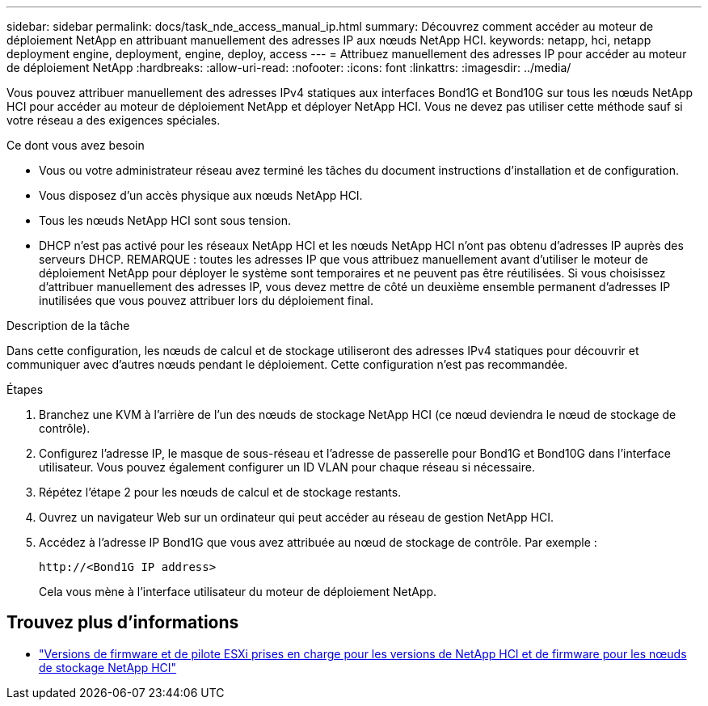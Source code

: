 ---
sidebar: sidebar 
permalink: docs/task_nde_access_manual_ip.html 
summary: Découvrez comment accéder au moteur de déploiement NetApp en attribuant manuellement des adresses IP aux nœuds NetApp HCI. 
keywords: netapp, hci, netapp deployment engine, deployment, engine, deploy, access 
---
= Attribuez manuellement des adresses IP pour accéder au moteur de déploiement NetApp
:hardbreaks:
:allow-uri-read: 
:nofooter: 
:icons: font
:linkattrs: 
:imagesdir: ../media/


[role="lead"]
Vous pouvez attribuer manuellement des adresses IPv4 statiques aux interfaces Bond1G et Bond10G sur tous les nœuds NetApp HCI pour accéder au moteur de déploiement NetApp et déployer NetApp HCI. Vous ne devez pas utiliser cette méthode sauf si votre réseau a des exigences spéciales.

.Ce dont vous avez besoin
* Vous ou votre administrateur réseau avez terminé les tâches du document instructions d'installation et de configuration.
* Vous disposez d'un accès physique aux nœuds NetApp HCI.
* Tous les nœuds NetApp HCI sont sous tension.
* DHCP n'est pas activé pour les réseaux NetApp HCI et les nœuds NetApp HCI n'ont pas obtenu d'adresses IP auprès des serveurs DHCP. REMARQUE : toutes les adresses IP que vous attribuez manuellement avant d'utiliser le moteur de déploiement NetApp pour déployer le système sont temporaires et ne peuvent pas être réutilisées. Si vous choisissez d'attribuer manuellement des adresses IP, vous devez mettre de côté un deuxième ensemble permanent d'adresses IP inutilisées que vous pouvez attribuer lors du déploiement final.


.Description de la tâche
Dans cette configuration, les nœuds de calcul et de stockage utiliseront des adresses IPv4 statiques pour découvrir et communiquer avec d'autres nœuds pendant le déploiement. Cette configuration n'est pas recommandée.

.Étapes
. Branchez une KVM à l'arrière de l'un des nœuds de stockage NetApp HCI (ce nœud deviendra le nœud de stockage de contrôle).
. Configurez l'adresse IP, le masque de sous-réseau et l'adresse de passerelle pour Bond1G et Bond10G dans l'interface utilisateur. Vous pouvez également configurer un ID VLAN pour chaque réseau si nécessaire.
. Répétez l'étape 2 pour les nœuds de calcul et de stockage restants.
. Ouvrez un navigateur Web sur un ordinateur qui peut accéder au réseau de gestion NetApp HCI.
. Accédez à l'adresse IP Bond1G que vous avez attribuée au nœud de stockage de contrôle. Par exemple :
+
[listing]
----
http://<Bond1G IP address>
----
+
Cela vous mène à l'interface utilisateur du moteur de déploiement NetApp.



[discrete]
== Trouvez plus d'informations

* link:firmware_driver_versions.html["Versions de firmware et de pilote ESXi prises en charge pour les versions de NetApp HCI et de firmware pour les nœuds de stockage NetApp HCI"]

